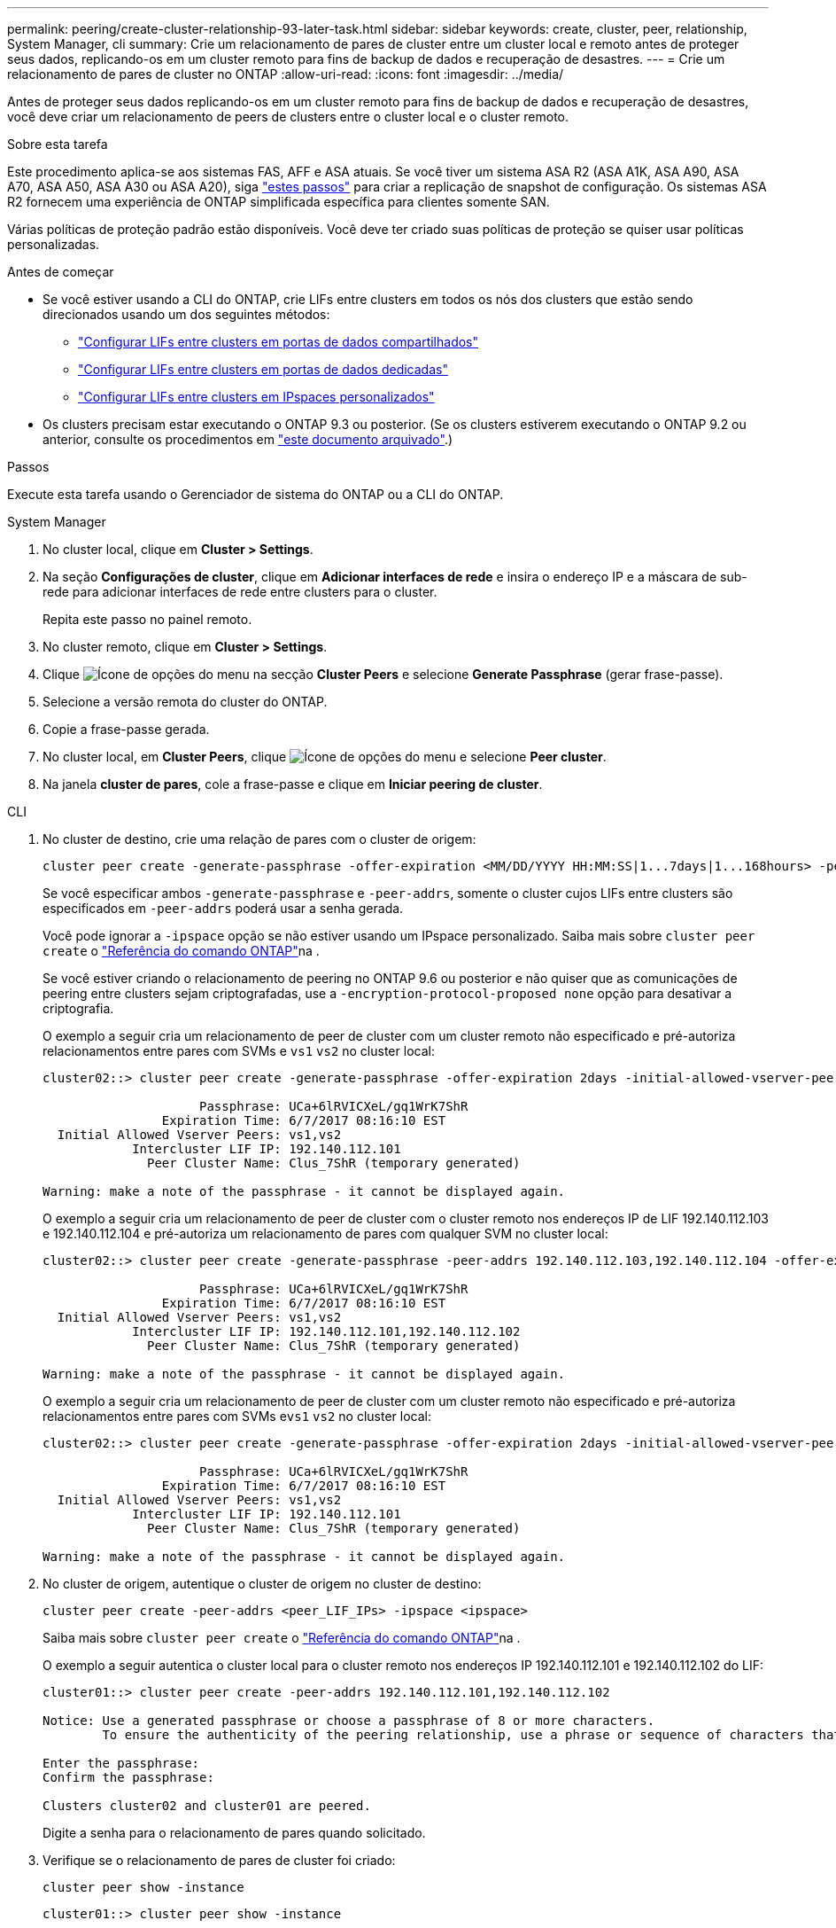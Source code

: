 ---
permalink: peering/create-cluster-relationship-93-later-task.html 
sidebar: sidebar 
keywords: create, cluster, peer, relationship, System Manager, cli 
summary: Crie um relacionamento de pares de cluster entre um cluster local e remoto antes de proteger seus dados, replicando-os em um cluster remoto para fins de backup de dados e recuperação de desastres. 
---
= Crie um relacionamento de pares de cluster no ONTAP
:allow-uri-read: 
:icons: font
:imagesdir: ../media/


[role="lead"]
Antes de proteger seus dados replicando-os em um cluster remoto para fins de backup de dados e recuperação de desastres, você deve criar um relacionamento de peers de clusters entre o cluster local e o cluster remoto.

.Sobre esta tarefa
Este procedimento aplica-se aos sistemas FAS, AFF e ASA atuais. Se você tiver um sistema ASA R2 (ASA A1K, ASA A90, ASA A70, ASA A50, ASA A30 ou ASA A20), siga link:https://docs.netapp.com/us-en/asa-r2/data-protection/snapshot-replication.html["estes passos"^] para criar a replicação de snapshot de configuração. Os sistemas ASA R2 fornecem uma experiência de ONTAP simplificada específica para clientes somente SAN.

Várias políticas de proteção padrão estão disponíveis. Você deve ter criado suas políticas de proteção se quiser usar políticas personalizadas.

.Antes de começar
* Se você estiver usando a CLI do ONTAP, crie LIFs entre clusters em todos os nós dos clusters que estão sendo direcionados usando um dos seguintes métodos:
+
** link:configure-intercluster-lifs-share-data-ports-task.html["Configurar LIFs entre clusters em portas de dados compartilhados"]
** link:configure-intercluster-lifs-use-dedicated-ports-task.html["Configurar LIFs entre clusters em portas de dados dedicadas"]
** link:configure-intercluster-lifs-use-ports-own-networks-task.html["Configurar LIFs entre clusters em IPspaces personalizados"]


* Os clusters precisam estar executando o ONTAP 9.3 ou posterior. (Se os clusters estiverem executando o ONTAP 9.2 ou anterior, consulte os procedimentos em link:https://library.netapp.com/ecm/ecm_download_file/ECMLP2494079["este documento arquivado"^].)


.Passos
Execute esta tarefa usando o Gerenciador de sistema do ONTAP ou a CLI do ONTAP.

[role="tabbed-block"]
====
.System Manager
--
. No cluster local, clique em *Cluster > Settings*.
. Na seção *Configurações de cluster*, clique em *Adicionar interfaces de rede* e insira o endereço IP e a máscara de sub-rede para adicionar interfaces de rede entre clusters para o cluster.
+
Repita este passo no painel remoto.

. No cluster remoto, clique em *Cluster > Settings*.
. Clique image:icon_kabob.gif["Ícone de opções do menu"] na secção *Cluster Peers* e selecione *Generate Passphrase* (gerar frase-passe).
. Selecione a versão remota do cluster do ONTAP.
. Copie a frase-passe gerada.
. No cluster local, em *Cluster Peers*, clique image:icon_kabob.gif["Ícone de opções do menu"] e selecione *Peer cluster*.
. Na janela *cluster de pares*, cole a frase-passe e clique em *Iniciar peering de cluster*.


--
.CLI
--
. No cluster de destino, crie uma relação de pares com o cluster de origem:
+
[source, cli]
----
cluster peer create -generate-passphrase -offer-expiration <MM/DD/YYYY HH:MM:SS|1...7days|1...168hours> -peer-addrs <peer_LIF_IPs> -initial-allowed-vserver-peers <svm_name|*> -ipspace <ipspace>
----
+
Se você especificar ambos `-generate-passphrase` e `-peer-addrs`, somente o cluster cujos LIFs entre clusters são especificados em `-peer-addrs` poderá usar a senha gerada.

+
Você pode ignorar a `-ipspace` opção se não estiver usando um IPspace personalizado. Saiba mais sobre `cluster peer create` o link:https://docs.netapp.com/us-en/ontap-cli/cluster-peer-create.html["Referência do comando ONTAP"^]na .

+
Se você estiver criando o relacionamento de peering no ONTAP 9.6 ou posterior e não quiser que as comunicações de peering entre clusters sejam criptografadas, use a `-encryption-protocol-proposed none` opção para desativar a criptografia.

+
O exemplo a seguir cria um relacionamento de peer de cluster com um cluster remoto não especificado e pré-autoriza relacionamentos entre pares com SVMs e `vs1` `vs2` no cluster local:

+
[listing]
----
cluster02::> cluster peer create -generate-passphrase -offer-expiration 2days -initial-allowed-vserver-peers vs1,vs2

                     Passphrase: UCa+6lRVICXeL/gq1WrK7ShR
                Expiration Time: 6/7/2017 08:16:10 EST
  Initial Allowed Vserver Peers: vs1,vs2
            Intercluster LIF IP: 192.140.112.101
              Peer Cluster Name: Clus_7ShR (temporary generated)

Warning: make a note of the passphrase - it cannot be displayed again.
----
+
O exemplo a seguir cria um relacionamento de peer de cluster com o cluster remoto nos endereços IP de LIF 192.140.112.103 e 192.140.112.104 e pré-autoriza um relacionamento de pares com qualquer SVM no cluster local:

+
[listing]
----
cluster02::> cluster peer create -generate-passphrase -peer-addrs 192.140.112.103,192.140.112.104 -offer-expiration 2days -initial-allowed-vserver-peers *

                     Passphrase: UCa+6lRVICXeL/gq1WrK7ShR
                Expiration Time: 6/7/2017 08:16:10 EST
  Initial Allowed Vserver Peers: vs1,vs2
            Intercluster LIF IP: 192.140.112.101,192.140.112.102
              Peer Cluster Name: Clus_7ShR (temporary generated)

Warning: make a note of the passphrase - it cannot be displayed again.
----
+
O exemplo a seguir cria um relacionamento de peer de cluster com um cluster remoto não especificado e pré-autoriza relacionamentos entre pares com SVMs e``vs1`` `vs2` no cluster local:

+
[listing]
----
cluster02::> cluster peer create -generate-passphrase -offer-expiration 2days -initial-allowed-vserver-peers vs1,vs2

                     Passphrase: UCa+6lRVICXeL/gq1WrK7ShR
                Expiration Time: 6/7/2017 08:16:10 EST
  Initial Allowed Vserver Peers: vs1,vs2
            Intercluster LIF IP: 192.140.112.101
              Peer Cluster Name: Clus_7ShR (temporary generated)

Warning: make a note of the passphrase - it cannot be displayed again.
----
. No cluster de origem, autentique o cluster de origem no cluster de destino:
+
[source, cli]
----
cluster peer create -peer-addrs <peer_LIF_IPs> -ipspace <ipspace>
----
+
Saiba mais sobre `cluster peer create` o link:https://docs.netapp.com/us-en/ontap-cli/cluster-peer-create.html["Referência do comando ONTAP"^]na .

+
O exemplo a seguir autentica o cluster local para o cluster remoto nos endereços IP 192.140.112.101 e 192.140.112.102 do LIF:

+
[listing]
----
cluster01::> cluster peer create -peer-addrs 192.140.112.101,192.140.112.102

Notice: Use a generated passphrase or choose a passphrase of 8 or more characters.
        To ensure the authenticity of the peering relationship, use a phrase or sequence of characters that would be hard to guess.

Enter the passphrase:
Confirm the passphrase:

Clusters cluster02 and cluster01 are peered.
----
+
Digite a senha para o relacionamento de pares quando solicitado.

. Verifique se o relacionamento de pares de cluster foi criado:
+
[source, cli]
----
cluster peer show -instance
----
+
[listing]
----
cluster01::> cluster peer show -instance

                               Peer Cluster Name: cluster02
                   Remote Intercluster Addresses: 192.140.112.101, 192.140.112.102
              Availability of the Remote Cluster: Available
                             Remote Cluster Name: cluster2
                             Active IP Addresses: 192.140.112.101, 192.140.112.102
                           Cluster Serial Number: 1-80-123456
                  Address Family of Relationship: ipv4
            Authentication Status Administrative: no-authentication
               Authentication Status Operational: absent
                                Last Update Time: 02/05 21:05:41
                    IPspace for the Relationship: Default
----
. Verifique a conetividade e o status dos nós no relacionamento de pares:
+
[source, cli]
----
cluster peer health show
----
+
[listing]
----
cluster01::> cluster peer health show
Node       cluster-Name                Node-Name
             Ping-Status               RDB-Health Cluster-Health  Avail…
---------- --------------------------- ---------  --------------- --------
cluster01-01
           cluster02                   cluster02-01
             Data: interface_reachable
             ICMP: interface_reachable true       true            true
                                       cluster02-02
             Data: interface_reachable
             ICMP: interface_reachable true       true            true
cluster01-02
           cluster02                   cluster02-01
             Data: interface_reachable
             ICMP: interface_reachable true       true            true
                                       cluster02-02
             Data: interface_reachable
             ICMP: interface_reachable true       true            true
----


--
====


== Outras maneiras de fazer isso em ONTAP

[cols="2"]
|===
| Para executar estas tarefas com... | Veja este conteúdo... 


| System Manager Classic (disponível com o ONTAP 9.7 e versões anteriores) | link:https://docs.netapp.com/us-en/ontap-system-manager-classic/volume-disaster-prep/index.html["Visão geral da preparação para recuperação de desastres em volume"^] 
|===